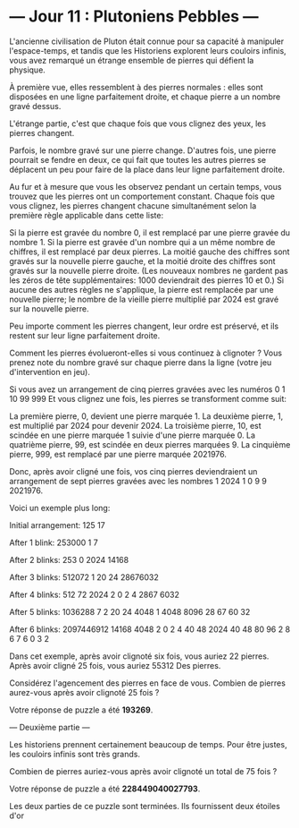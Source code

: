 
* --- Jour 11 : Plutoniens Pebbles ---

L'ancienne civilisation de Pluton était connue pour sa capacité à manipuler l'espace-temps, et tandis que les Historiens explorent leurs couloirs infinis, vous avez remarqué un étrange ensemble de pierres qui défient la physique.

À première vue, elles ressemblent à des pierres normales : elles sont disposées en une ligne parfaitement droite, et chaque pierre a un nombre gravé dessus.

L'étrange partie, c'est que chaque fois que vous clignez des yeux, les pierres changent.

Parfois, le nombre gravé sur une pierre change. D'autres fois, une pierre pourrait se fendre en deux, ce qui fait que toutes les autres pierres se déplacent un peu pour faire de la place dans leur ligne parfaitement droite.

Au fur et à mesure que vous les observez pendant un certain temps, vous trouvez que les pierres ont un comportement constant. Chaque fois que vous clignez, les pierres changent chacune simultanément selon la première règle applicable dans cette liste:

    Si la pierre est gravée du nombre 0, il est remplacé par une pierre gravée du nombre 1.
    Si la pierre est gravée d'un nombre qui a un même nombre de chiffres, il est remplacé par deux pierres. La moitié gauche des chiffres sont gravés sur la nouvelle pierre gauche, et la moitié droite des chiffres sont gravés sur la nouvelle pierre droite. (Les nouveaux nombres ne gardent pas les zéros de tête supplémentaires: 1000 deviendrait des pierres 10 et 0.)
    Si aucune des autres règles ne s'applique, la pierre est remplacée par une nouvelle pierre; le nombre de la vieille pierre multiplié par 2024 est gravé sur la nouvelle pierre.

Peu importe comment les pierres changent, leur ordre est préservé, et ils restent sur leur ligne parfaitement droite.

Comment les pierres évolueront-elles si vous continuez à clignoter ? Vous prenez note du nombre gravé sur chaque pierre dans la ligne (votre jeu d'intervention en jeu).

Si vous avez un arrangement de cinq pierres gravées avec les numéros 0 1 10 99 999 Et vous clignez une fois, les pierres se transforment comme suit:

    La première pierre, 0, devient une pierre marquée 1.
    La deuxième pierre, 1, est multiplié par 2024 pour devenir 2024.
    La troisième pierre, 10, est scindée en une pierre marquée 1 suivie d'une pierre marquée 0.
    La quatrième pierre, 99, est scindée en deux pierres marquées 9.
    La cinquième pierre, 999, est remplacé par une pierre marquée 2021976.

Donc, après avoir cligné une fois, vos cinq pierres deviendraient un arrangement de sept pierres gravées avec les nombres 1 2024 1 0 9 9 2021976.

Voici un exemple plus long:

Initial arrangement:
125 17

After 1 blink:
253000 1 7

After 2 blinks:
253 0 2024 14168

After 3 blinks:
512072 1 20 24 28676032

After 4 blinks:
512 72 2024 2 0 2 4 2867 6032

After 5 blinks:
1036288 7 2 20 24 4048 1 4048 8096 28 67 60 32

After 6 blinks:
2097446912 14168 4048 2 0 2 4 40 48 2024 40 48 80 96 2 8 6 7 6 0 3 2

Dans cet exemple, après avoir clignoté six fois, vous auriez 22 pierres. Après avoir cligné 25 fois, vous auriez 55312 Des pierres.

Considérez l'agencement des pierres en face de vous. Combien de pierres aurez-vous après avoir clignoté 25 fois ?

Votre réponse de puzzle a été *193269*.

--- Deuxième partie ---

Les historiens prennent certainement beaucoup de temps. Pour être justes, les couloirs infinis sont très grands.

Combien de pierres auriez-vous après avoir clignoté un total de 75 fois ?

Votre réponse de puzzle a été *228449040027793*.

Les deux parties de ce puzzle sont terminées. Ils fournissent deux étoiles d'or

